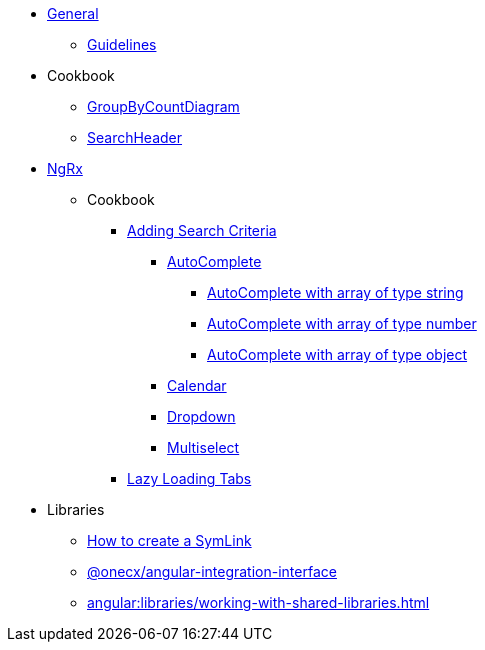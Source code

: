 
* xref:angular:general/index.adoc[General]
** xref:angular:general/guidelines.adoc[Guidelines]
* Cookbook
** xref:angular:cookbook/components/group-by-count-diagram/index.adoc[GroupByCountDiagram]
** xref:angular:cookbook/components/search-header/index.adoc[SearchHeader]
* xref:angular:ngrx/ngrx.adoc[NgRx]
** Cookbook
*** xref:angular:ngrx/cookbook/adding-search-criteria/general.adoc[Adding Search Criteria]
**** xref:angular:ngrx/cookbook/adding-search-criteria/autocomplete/autocomplete.adoc[AutoComplete]
***** xref:angular:ngrx/cookbook/adding-search-criteria/autocomplete/autocomplete-string.adoc[AutoComplete with array of type string]
***** xref:angular:ngrx/cookbook/adding-search-criteria/autocomplete/autocomplete-number.adoc[AutoComplete with array of type number]
***** xref:angular:ngrx/cookbook/adding-search-criteria/autocomplete/autocomplete-object.adoc[AutoComplete with array of type object]
**** xref:angular:ngrx/cookbook/adding-search-criteria/calendar.adoc[Calendar]
**** xref:angular:ngrx/cookbook/adding-search-criteria/dropdown.adoc[Dropdown]
**** xref:angular:ngrx/cookbook/adding-search-criteria/multiselect.adoc[Multiselect]
*** xref:angular:ngrx/cookbook/tabs/lazy-loading.adoc[Lazy Loading Tabs]
* Libraries
** xref:angular:libraries/symlink.adoc[How to create a SymLink]
** xref:angular:libraries/angular-integration-interface.adoc[@onecx/angular-integration-interface]
** xref:angular:libraries/working-with-shared-libraries.adoc[]
